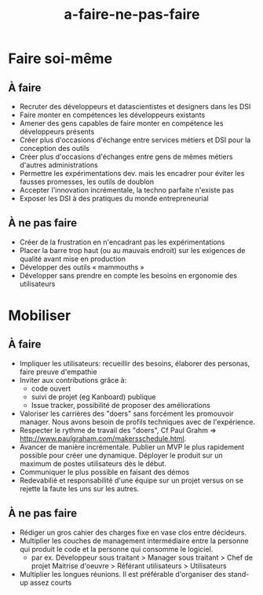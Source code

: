 #+title: a-faire-ne-pas-faire

* Faire soi-même

** À faire

- Recruter des développeurs et datascientistes et designers dans les DSI
- Faire monter en compétences les développeurs existants
- Amener des gens capables de faire monter en compétence les développeurs présents
- Créer plus d'occasions d'échange entre services métiers et DSI pour la conception des outils
- Créer plus d'occasions d'échanges entre gens de mêmes métiers d'autres administrations
- Permettre les expérimentations dev. mais les encadrer pour éviter les fausses promesses, les outils de doublon
- Accepter l'innovation incrémentale, la techno parfaite n'existe pas
- Exposer les DSI à des pratiques du monde entrepreneurial 

** À ne pas faire

- Créer de la frustration en n'encadrant pas les expérimentations
- Placer la barre trop haut (ou au mauvais endroit) sur les exigences de qualité avant mise en production
- Développer des outils « mammouths »
- Développer sans prendre en compte les besoins en ergonomie des utilisateurs



* Mobiliser

** À faire 

- Impliquer les utilisateurs: recueillir des besoins, élaborer des
  personas, faire preuve d'empathie
- Inviter aux contributions grâce à:
  - code ouvert 
  - suivi de projet (eg Kanboard) publique 
  - Issue tracker, possibilité de proposer des améliorations 
- Valoriser les carrières des "doers" sans forcément les promouvoir
  manager. Nous avons besoin de profils techniques avec de
  l'expérience.
- Respecter le rythme de travail des "doers", Cf Paul Grahm =>
  http://www.paulgraham.com/makersschedule.html.
- Avancer de manière incrémentale. Publier un MVP le plus rapidement
  possible pour créer une dynamique. Déployer le produit sur un
  maximum de postes utilisateurs dès le début.
- Communiquer le plus possible en faisant des démos
- Redevabilié et responsabilité d'une équipe sur un projet versus on
  se rejette la faute les uns sur les autres.

** À ne pas faire 

- Rédiger un gros cahier des charges fixe en vase clos entre
  décideurs.
- Multiplier les couches de management intermédiaire entre la personne
  qui produit le code et la personne qui consomme le logiciel.
  - par ex. Développeur sous traitant > Manager sous traitant > Chef
    de projet Maitrise d'oeuvre > Référant utilisateurs > Utilisateurs
- Multiplier les longues réunions. Il est préférable d'organiser des
  stand-up assez courts

